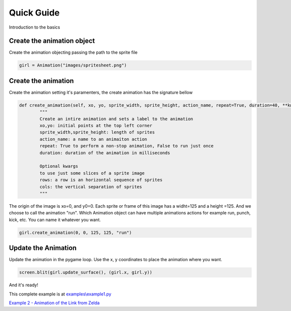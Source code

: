 Quick Guide
===========
Introduction to the basics

.. image:: /examples/images/spritesheet.png

Create the animation object
-----
Create the animation objecting passing the path to the sprite file

.. code-block:: python

    girl = Animation("images/spritesheet.png")

Create the animation
-----
Create the animation setting it's paramenters, the create animation has the signature bellow

.. code-block:: python

    def create_animation(self, xo, yo, sprite_width, sprite_height, action_name, repeat=True, duration=40, **kwargs):
            """
            Create an intire animation and sets a label to the animation
            xo,yo: initial points at the top left corner
            sprite_width,sprite_height: length of sprites
            action_name: a name to an animaiton action
            repeat: True to perform a non-stop animation, False to run just once
            duration: duration of the animation in milliseconds

            Optional kwargs
            to use just some slices of a sprite image
            rows: a row is an horizontal sequence of sprites
            cols: the vertical separation of sprites
            """

The origin of the image is xo=0, and y0=0. Each sprite or frame of this image has a widht=125 and a height =125. And we choose to call the animation "run". Which Animation object can have multiple animations actions for example run, punch, kick, etc. You can name it whatever you want.

.. code-block:: python

    girl.create_animation(0, 0, 125, 125, "run")

Update the Animation
---------------
Update the animation in the pygame loop. Use the x, y coordinates to place the animation where you want. 

.. code-block:: python

    screen.blit(girl.update_surface(), (girl.x, girl.y))

And it's ready!

.. image:: /examples/images/showcase.gif

This complete example is at `examples\\example1.py <https://github.com/estevaofon/pyanimation/blob/master/examples/example1.py>`_

`Example 2 - Animation of the Link from Zelda <https://github.com/estevaofon/pyanimation/blob/master/docs/tutorial-2.rst>`_
